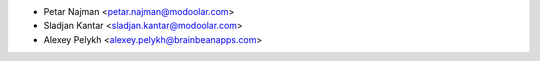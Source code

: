 * Petar Najman <petar.najman@modoolar.com>
* Sladjan Kantar <sladjan.kantar@modoolar.com>
* Alexey Pelykh <alexey.pelykh@brainbeanapps.com>
